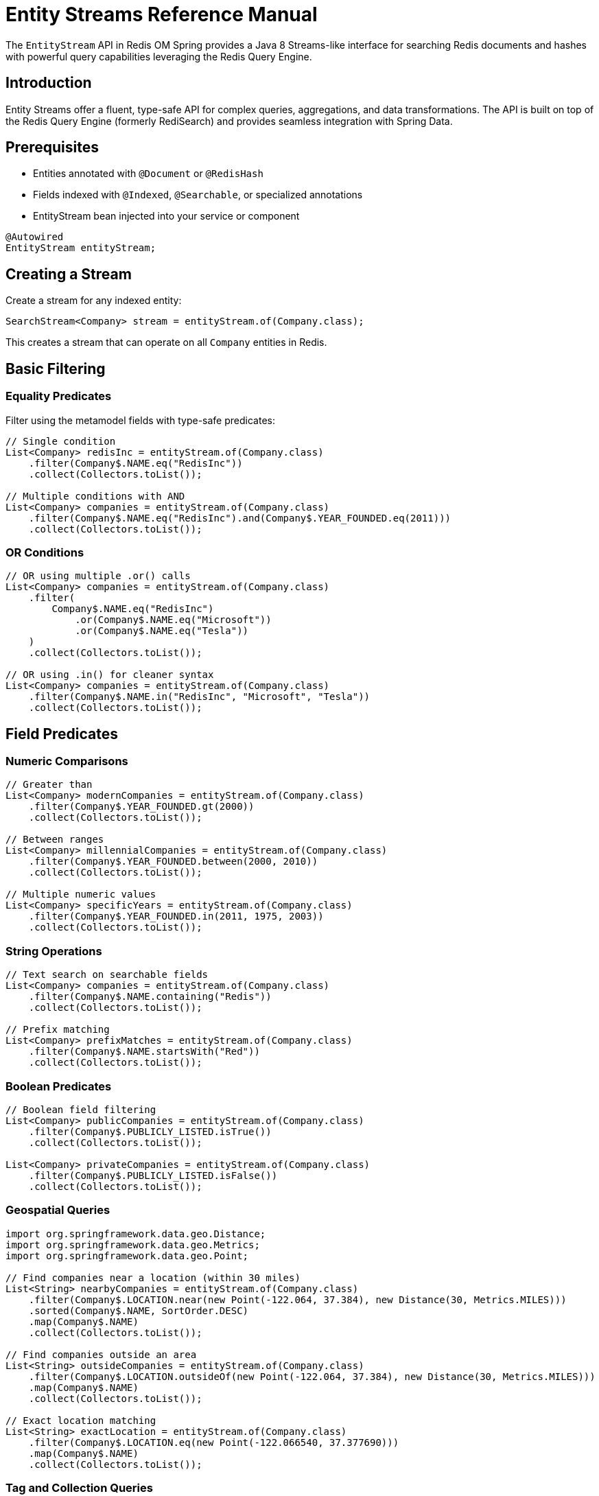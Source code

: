 = Entity Streams Reference Manual
:page-toclevels: 3
:page-pagination:

The `EntityStream` API in Redis OM Spring provides a Java 8 Streams-like interface for searching Redis documents and hashes with powerful query capabilities leveraging the Redis Query Engine.

== Introduction

Entity Streams offer a fluent, type-safe API for complex queries, aggregations, and data transformations. The API is built on top of the Redis Query Engine (formerly RediSearch) and provides seamless integration with Spring Data.

== Prerequisites

* Entities annotated with `@Document` or `@RedisHash`
* Fields indexed with `@Indexed`, `@Searchable`, or specialized annotations
* EntityStream bean injected into your service or component

[source,java]
----
@Autowired
EntityStream entityStream;
----

== Creating a Stream

Create a stream for any indexed entity:

[source,java]
----
SearchStream<Company> stream = entityStream.of(Company.class);
----

This creates a stream that can operate on all `Company` entities in Redis.

== Basic Filtering

=== Equality Predicates

Filter using the metamodel fields with type-safe predicates:

[source,java]
----
// Single condition
List<Company> redisInc = entityStream.of(Company.class)
    .filter(Company$.NAME.eq("RedisInc"))
    .collect(Collectors.toList());

// Multiple conditions with AND
List<Company> companies = entityStream.of(Company.class)
    .filter(Company$.NAME.eq("RedisInc").and(Company$.YEAR_FOUNDED.eq(2011)))
    .collect(Collectors.toList());
----

=== OR Conditions

[source,java]
----
// OR using multiple .or() calls
List<Company> companies = entityStream.of(Company.class)
    .filter(
        Company$.NAME.eq("RedisInc")
            .or(Company$.NAME.eq("Microsoft"))
            .or(Company$.NAME.eq("Tesla"))
    )
    .collect(Collectors.toList());

// OR using .in() for cleaner syntax
List<Company> companies = entityStream.of(Company.class)
    .filter(Company$.NAME.in("RedisInc", "Microsoft", "Tesla"))
    .collect(Collectors.toList());
----

== Field Predicates

=== Numeric Comparisons

[source,java]
----
// Greater than
List<Company> modernCompanies = entityStream.of(Company.class)
    .filter(Company$.YEAR_FOUNDED.gt(2000))
    .collect(Collectors.toList());

// Between ranges  
List<Company> millennialCompanies = entityStream.of(Company.class)
    .filter(Company$.YEAR_FOUNDED.between(2000, 2010))
    .collect(Collectors.toList());

// Multiple numeric values
List<Company> specificYears = entityStream.of(Company.class)
    .filter(Company$.YEAR_FOUNDED.in(2011, 1975, 2003))
    .collect(Collectors.toList());
----

=== String Operations

[source,java]
----
// Text search on searchable fields
List<Company> companies = entityStream.of(Company.class)
    .filter(Company$.NAME.containing("Redis"))
    .collect(Collectors.toList());

// Prefix matching
List<Company> prefixMatches = entityStream.of(Company.class)
    .filter(Company$.NAME.startsWith("Red"))
    .collect(Collectors.toList());
----

=== Boolean Predicates

[source,java]
----
// Boolean field filtering
List<Company> publicCompanies = entityStream.of(Company.class)
    .filter(Company$.PUBLICLY_LISTED.isTrue())
    .collect(Collectors.toList());

List<Company> privateCompanies = entityStream.of(Company.class)
    .filter(Company$.PUBLICLY_LISTED.isFalse())
    .collect(Collectors.toList());
----

=== Geospatial Queries

[source,java]
----
import org.springframework.data.geo.Distance;
import org.springframework.data.geo.Metrics;
import org.springframework.data.geo.Point;

// Find companies near a location (within 30 miles)
List<String> nearbyCompanies = entityStream.of(Company.class)
    .filter(Company$.LOCATION.near(new Point(-122.064, 37.384), new Distance(30, Metrics.MILES)))
    .sorted(Company$.NAME, SortOrder.DESC)
    .map(Company$.NAME)
    .collect(Collectors.toList());

// Find companies outside an area
List<String> outsideCompanies = entityStream.of(Company.class)
    .filter(Company$.LOCATION.outsideOf(new Point(-122.064, 37.384), new Distance(30, Metrics.MILES)))
    .map(Company$.NAME)
    .collect(Collectors.toList());

// Exact location matching
List<String> exactLocation = entityStream.of(Company.class)
    .filter(Company$.LOCATION.eq(new Point(-122.066540, 37.377690)))
    .map(Company$.NAME)
    .collect(Collectors.toList());
----

=== Tag and Collection Queries

[source,java]
----
// Find companies with specific tags
List<String> reliableCompanies = entityStream.of(Company.class)
    .filter(Company$.TAGS.in("reliable"))
    .map(Company$.NAME)
    .collect(Collectors.toList());

// Multiple tag search (OR)
List<String> techCompanies = entityStream.of(Company.class)
    .filter(Company$.TAGS.in("reliable", "ai"))
    .map(Company$.NAME)
    .collect(Collectors.toList());

// Companies containing ALL specified tags
List<String> comprehensiveCompanies = entityStream.of(Company.class)
    .filter(Company$.TAGS.containsAll("fast", "scalable", "reliable", "database", "nosql"))
    .map(Company$.NAME)
    .collect(Collectors.toList());

// Exact tag set matching
Set<String> targetTags = Set.of("fast", "scalable", "reliable", "database", "nosql");
List<String> exactTagMatch = entityStream.of(Company.class)
    .filter(Company$.TAGS.eq(targetTags))
    .map(Company$.NAME)
    .collect(Collectors.toList());
----

== Projections and Mapping

=== Single Field Projection

Extract specific fields instead of full entities:

[source,java]
----
// Project to company names
List<String> companyNames = entityStream.of(Company.class)
    .filter(Company$.YEAR_FOUNDED.gt(2000))
    .map(Company$.NAME)
    .collect(Collectors.toList());

// Project to founding years
List<Integer> foundingYears = entityStream.of(Company.class)
    .filter(Company$.NAME.containing("tech"))
    .map(Company$.YEAR_FOUNDED)
    .collect(Collectors.toList());
----

=== Multiple Field Projections

Create tuples for multiple field projections:

[source,java]
----
// Project to name and year pairs
List<Pair<String, Integer>> companyInfo = entityStream.of(Company.class)
    .filter(Company$.PUBLICLY_LISTED.isTrue())
    .map(Company$.NAME, Company$.YEAR_FOUNDED)
    .collect(Collectors.toList());

// Triple projection
List<Triple<String, Integer, Point>> companyDetails = entityStream.of(Company.class)
    .map(Company$.NAME, Company$.YEAR_FOUNDED, Company$.LOCATION)
    .collect(Collectors.toList());

// Quad projection  
List<Quad<String, Integer, Point, Boolean>> fullCompanyInfo = entityStream.of(Company.class)
    .map(Company$.NAME, Company$.YEAR_FOUNDED, Company$.LOCATION, Company$.PUBLICLY_LISTED)
    .collect(Collectors.toList());
----

== Sorting and Ordering

=== Single Field Sorting

[source,java]
----
import redis.clients.jedis.search.aggr.SortedField.SortOrder;

// Sort by name ascending (default)
List<Company> sortedByName = entityStream.of(Company.class)
    .sorted(Company$.NAME)
    .collect(Collectors.toList());

// Sort by year founded descending
List<Company> newestFirst = entityStream.of(Company.class)
    .sorted(Company$.YEAR_FOUNDED, SortOrder.DESC)
    .collect(Collectors.toList());
----

=== Multi-Field Sorting

[source,java]
----
// Sort by year, then by name
List<Company> sortedMultiple = entityStream.of(Company.class)
    .sorted(Company$.YEAR_FOUNDED, SortOrder.ASC)
    .sorted(Company$.NAME, SortOrder.ASC)
    .collect(Collectors.toList());
----

== Limiting and Pagination

[source,java]
----
// Limit results
List<Company> top10 = entityStream.of(Company.class)
    .sorted(Company$.YEAR_FOUNDED, SortOrder.DESC)
    .limit(10)
    .collect(Collectors.toList());

// Skip and limit (pagination)
List<Company> secondPage = entityStream.of(Company.class)
    .sorted(Company$.NAME)
    .skip(10)
    .limit(10)
    .collect(Collectors.toList());
----

== Advanced Operations

=== Count and Aggregation

[source,java]
----
// Count results
long totalCompanies = entityStream.of(Company.class)
    .filter(Company$.YEAR_FOUNDED.gt(2000))
    .count();

// Check if any exist
boolean hasModernCompanies = entityStream.of(Company.class)
    .filter(Company$.YEAR_FOUNDED.gt(2000))
    .anyMatch();

// Find first result
Optional<Company> firstModern = entityStream.of(Company.class)
    .filter(Company$.YEAR_FOUNDED.gt(2000))
    .sorted(Company$.YEAR_FOUNDED)
    .findFirst();
----

=== Functional Operations

[source,java]
----
// ForEach processing
entityStream.of(Company.class)
    .filter(Company$.TAGS.in("reliable"))
    .forEach(company -> {
        System.out.println("Reliable company: " + company.getName());
    });

// Iterate with consumer function
AtomicInteger counter = new AtomicInteger(0);
entityStream.of(Company.class)
    .filter(Company$.PUBLICLY_LISTED.isTrue())
    .forEach(company -> {
        System.out.println(counter.incrementAndGet() + ": " + company.getName());
    });
----

=== Collecting to Different Types

[source,java]
----
// Collect to Set
Set<String> uniqueNames = entityStream.of(Company.class)
    .map(Company$.NAME)
    .collect(Collectors.toSet());

// Collect to Map
Map<String, Integer> companyYears = entityStream.of(Company.class)
    .collect(Collectors.toMap(
        company -> company.getName(),
        company -> company.getYearFounded()
    ));
----

== Stream Chaining and Complex Queries

=== Multi-Step Filtering

[source,java]
----
// Complex query with multiple filters and transformations
List<String> modernTechCompanies = entityStream.of(Company.class)
    .filter(Company$.YEAR_FOUNDED.gt(2000))                 // Modern companies
    .filter(Company$.TAGS.in("ai", "database", "nosql"))    // Tech-related tags
    .filter(Company$.PUBLICLY_LISTED.isFalse())             // Private companies
    .sorted(Company$.NAME)                                   // Sort alphabetically
    .limit(5)                                                // Top 5 results
    .map(Company$.NAME)                                      // Extract names
    .collect(Collectors.toList());
----

=== Combining with Standard Streams

[source,java]
----
// Use Entity Stream for Redis query, then standard Stream for processing
List<String> processedNames = entityStream.of(Company.class)
    .filter(Company$.YEAR_FOUNDED.between(2000, 2020))
    .map(Company$.NAME)
    .collect(Collectors.toList())
    .stream()                                                // Switch to standard Stream
    .map(String::toUpperCase)                               // Transform with standard operations
    .filter(name -> name.length() > 5)                     // Additional filtering
    .collect(Collectors.toList());
----

== Performance Considerations

=== Efficient Querying

[source,java]
----
// Prefer indexed field filtering first
List<Company> efficient = entityStream.of(Company.class)
    .filter(Company$.YEAR_FOUNDED.gt(2000))    // Indexed field - efficient
    .filter(Company$.NAME.containing("tech"))   // Searchable field - efficient
    .collect(Collectors.toList());

// Use projections when you don't need full entities
List<String> namesOnly = entityStream.of(Company.class)
    .filter(Company$.TAGS.in("database"))
    .map(Company$.NAME)                        // Project to reduce data transfer
    .collect(Collectors.toList());
----

=== Best Practices

1. **Filter early**: Apply the most selective filters first
2. **Use projections**: Map to specific fields when you don't need full entities  
3. **Limit results**: Use `limit()` for large datasets
4. **Index appropriately**: Ensure fields used in filters are properly indexed
5. **Combine filters**: Use compound filters rather than multiple filter calls when possible

== Integration with Query By Example

Entity Streams can work with Spring Data Query By Example:

[source,java]
----
// Create QBE probe
Company probe = new Company();
probe.setName("Redis");
probe.setPubliclyListed(true);

Example<Company> example = Example.of(probe, 
    ExampleMatcher.matching().withStringMatcher(StringMatcher.CONTAINING));

// Use with Entity Stream
List<Company> results = entityStream.of(Company.class)
    .filter(example)
    .sorted(Company$.YEAR_FOUNDED)
    .collect(Collectors.toList());
----

== Next Steps

* xref:entity-streams-aggregations.adoc[Entity Streams Aggregations]
* xref:search.adoc[Search Capabilities]
* xref:query-annotation.adoc[Query Annotation]
